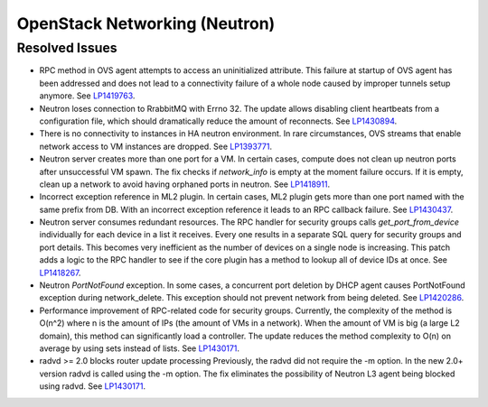 
.. _updates-neutron-rn:

OpenStack Networking (Neutron)
------------------------------

Resolved Issues
+++++++++++++++

* RPC method in OVS agent attempts to access an uninitialized attribute.
  This failure at startup of OVS agent has been addressed and does
  not lead to a connectivity failure of a whole node caused by improper
  tunnels setup anymore.
  See `LP1419763 <https://bugs.launchpad.net/mos/6.0-updates/+bug/1419763>`_.

* Neutron loses connection to RrabbitMQ with Errno 32.
  The update allows disabling client heartbeats from a configuration file,
  which should dramatically reduce the amount of reconnects.
  See `LP1430894 <https://bugs.launchpad.net/mos/+bug/1430894>`_.

* There is no connectivity to instances in HA neutron environment.
  In rare circumstances, OVS streams that enable network access to
  VM instances are dropped.
  See `LP1393771 <https://bugs.launchpad.net/mos/+bug/1393771>`_.

* Neutron server creates more than one port for a VM.
  In certain cases, compute does not clean up neutron ports after unsuccessful
  VM spawn. The fix checks if `network_info` is empty at the moment
  failure occurs. If it is empty, clean up a network to
  avoid having orphaned ports in neutron.
  See `LP1418911 <https://bugs.launchpad.net/mos/+bug/1418911>`_.

* Incorrect exception reference in ML2 plugin.
  In certain cases, ML2 plugin gets more than one port named with the same prefix
  from DB. With an incorrect exception reference it leads to an RPC callback failure.
  See `LP1430437 <https://bugs.launchpad.net/mos/+bug/1430437>`_.

* Neutron server consumes redundant resources.
  The RPC handler for security groups calls `get_port_from_device` individually for
  each device in a list it receives. Every one results in a separate SQL query
  for security groups and port details. This becomes very inefficient as the number
  of devices on a single node is increasing.
  This patch adds a logic to the RPC handler to see if the core plugin has a method
  to lookup all of device IDs at once.
  See `LP1418267 <https://bugs.launchpad.net/mos/+bug/1418267>`_.

* Neutron `PortNotFound` exception.
  In some cases, a concurrent port deletion by DHCP agent causes PortNotFound
  exception during network_delete. This exception should not prevent network
  from being deleted.
  See `LP1420286 <https://bugs.launchpad.net/mos/+bug/1420286>`_.

* Performance improvement of RPC-related code for security groups.
  Currently, the complexity of the method is O(n^2) where n is the amount of IPs
  (the amount of VMs in a network). When the amount of VM is big (a large L2 domain),
  this method can significantly load a controller. The update reduces the method complexity to
  O(n) on average by using sets instead of lists.
  See `LP1430171 <https://bugs.launchpad.net/mos/+bug/1430171>`_.

* radvd >= 2.0 blocks router update processing
  Previously, the radvd did not require the -m option. In the new 2.0+ version radvd
  is called using the -m option. The fix eliminates the possibility of Neutron L3 agent
  being blocked using radvd.
  See `LP1430171 <https://bugs.launchpad.net/neutron/+bug/1398779>`_.
